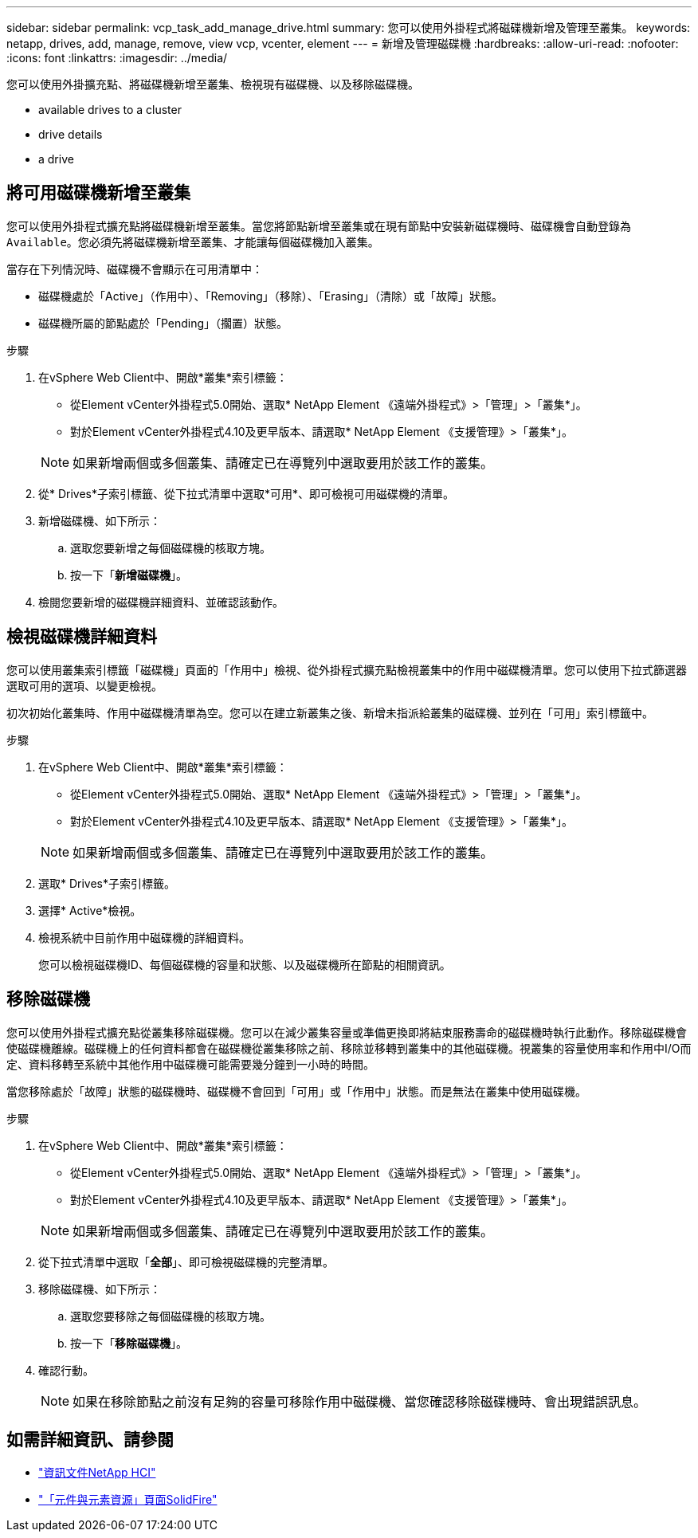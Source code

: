 ---
sidebar: sidebar 
permalink: vcp_task_add_manage_drive.html 
summary: 您可以使用外掛程式將磁碟機新增及管理至叢集。 
keywords: netapp, drives, add, manage, remove, view vcp, vcenter, element 
---
= 新增及管理磁碟機
:hardbreaks:
:allow-uri-read: 
:nofooter: 
:icons: font
:linkattrs: 
:imagesdir: ../media/


[role="lead"]
您可以使用外掛擴充點、將磁碟機新增至叢集、檢視現有磁碟機、以及移除磁碟機。

*  available drives to a cluster
*  drive details
*  a drive




== 將可用磁碟機新增至叢集

您可以使用外掛程式擴充點將磁碟機新增至叢集。當您將節點新增至叢集或在現有節點中安裝新磁碟機時、磁碟機會自動登錄為 `Available`。您必須先將磁碟機新增至叢集、才能讓每個磁碟機加入叢集。

當存在下列情況時、磁碟機不會顯示在可用清單中：

* 磁碟機處於「Active」（作用中）、「Removing」（移除）、「Erasing」（清除）或「故障」狀態。
* 磁碟機所屬的節點處於「Pending」（擱置）狀態。


.步驟
. 在vSphere Web Client中、開啟*叢集*索引標籤：
+
** 從Element vCenter外掛程式5.0開始、選取* NetApp Element 《遠端外掛程式》>「管理」>「叢集*」。
** 對於Element vCenter外掛程式4.10及更早版本、請選取* NetApp Element 《支援管理》>「叢集*」。


+

NOTE: 如果新增兩個或多個叢集、請確定已在導覽列中選取要用於該工作的叢集。

. 從* Drives*子索引標籤、從下拉式清單中選取*可用*、即可檢視可用磁碟機的清單。
. 新增磁碟機、如下所示：
+
.. 選取您要新增之每個磁碟機的核取方塊。
.. 按一下「*新增磁碟機*」。


. 檢閱您要新增的磁碟機詳細資料、並確認該動作。




== 檢視磁碟機詳細資料

您可以使用叢集索引標籤「磁碟機」頁面的「作用中」檢視、從外掛程式擴充點檢視叢集中的作用中磁碟機清單。您可以使用下拉式篩選器選取可用的選項、以變更檢視。

初次初始化叢集時、作用中磁碟機清單為空。您可以在建立新叢集之後、新增未指派給叢集的磁碟機、並列在「可用」索引標籤中。

.步驟
. 在vSphere Web Client中、開啟*叢集*索引標籤：
+
** 從Element vCenter外掛程式5.0開始、選取* NetApp Element 《遠端外掛程式》>「管理」>「叢集*」。
** 對於Element vCenter外掛程式4.10及更早版本、請選取* NetApp Element 《支援管理》>「叢集*」。


+

NOTE: 如果新增兩個或多個叢集、請確定已在導覽列中選取要用於該工作的叢集。

. 選取* Drives*子索引標籤。
. 選擇* Active*檢視。
. 檢視系統中目前作用中磁碟機的詳細資料。
+
您可以檢視磁碟機ID、每個磁碟機的容量和狀態、以及磁碟機所在節點的相關資訊。





== 移除磁碟機

您可以使用外掛程式擴充點從叢集移除磁碟機。您可以在減少叢集容量或準備更換即將結束服務壽命的磁碟機時執行此動作。移除磁碟機會使磁碟機離線。磁碟機上的任何資料都會在磁碟機從叢集移除之前、移除並移轉到叢集中的其他磁碟機。視叢集的容量使用率和作用中I/O而定、資料移轉至系統中其他作用中磁碟機可能需要幾分鐘到一小時的時間。

當您移除處於「故障」狀態的磁碟機時、磁碟機不會回到「可用」或「作用中」狀態。而是無法在叢集中使用磁碟機。

.步驟
. 在vSphere Web Client中、開啟*叢集*索引標籤：
+
** 從Element vCenter外掛程式5.0開始、選取* NetApp Element 《遠端外掛程式》>「管理」>「叢集*」。
** 對於Element vCenter外掛程式4.10及更早版本、請選取* NetApp Element 《支援管理》>「叢集*」。


+

NOTE: 如果新增兩個或多個叢集、請確定已在導覽列中選取要用於該工作的叢集。

. 從下拉式清單中選取「*全部*」、即可檢視磁碟機的完整清單。
. 移除磁碟機、如下所示：
+
.. 選取您要移除之每個磁碟機的核取方塊。
.. 按一下「*移除磁碟機*」。


. 確認行動。
+

NOTE: 如果在移除節點之前沒有足夠的容量可移除作用中磁碟機、當您確認移除磁碟機時、會出現錯誤訊息。





== 如需詳細資訊、請參閱

* https://docs.netapp.com/us-en/hci/index.html["資訊文件NetApp HCI"^]
* https://www.netapp.com/data-storage/solidfire/documentation["「元件與元素資源」頁面SolidFire"^]

